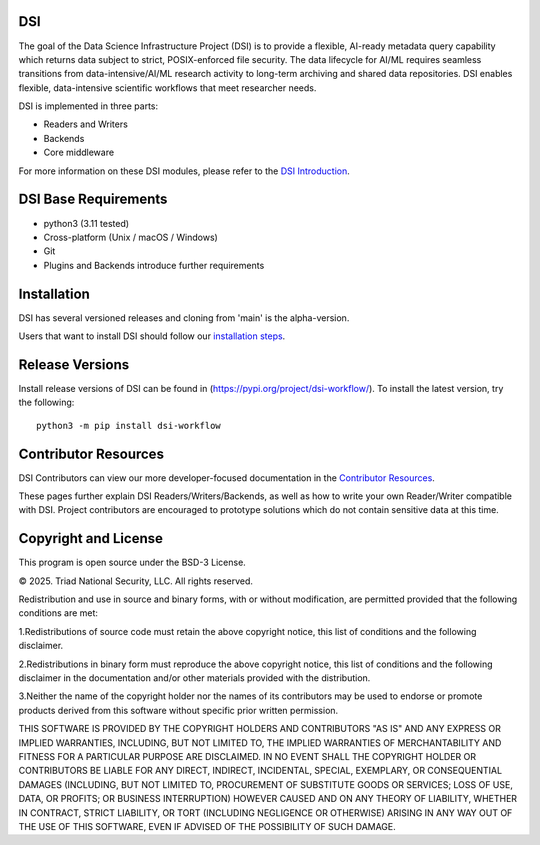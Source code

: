 =============
DSI
=============

The goal of the Data Science Infrastructure Project (DSI) is to provide a flexible, 
AI-ready metadata query capability which returns data subject to strict, POSIX-enforced file security. 
The data lifecycle for AI/ML requires seamless transitions from data-intensive/AI/ML research activity to long-term archiving and shared data repositories. 
DSI enables flexible, data-intensive scientific workflows that meet researcher needs.

DSI is implemented in three parts:

* Readers and Writers
* Backends 
* Core middleware

For more information on these DSI modules, please refer to the `DSI Introduction <https://lanl.github.io/dsi/intro-users.html>`_.

========================
DSI Base Requirements
========================
* python3 (3.11 tested)
* Cross-platform (Unix / macOS / Windows)
* Git
* Plugins and Backends introduce further requirements

===============
Installation
===============

DSI has several versioned releases and cloning from 'main' is the alpha-version. 

.. Prior to installing DSI, users that want to use Miniconda3 for managing virtual environments should::

.. 	. ~/miniconda3/bin/activate
.. 	conda create -n dsi python=3.11
.. 	conda activate dsi
Users that want to install DSI should follow our `installation steps <https://lanl.github.io/dsi/installation.html>`_.
	
=====================
Release Versions
=====================

Install release versions of DSI can be found in (https://pypi.org/project/dsi-workflow/). To install the latest version, try the following::

	python3 -m pip install dsi-workflow

=====================
Contributor Resources
=====================
DSI Contributors can view our more developer-focused documentation in the `Contributor Resources <https://lanl.github.io/dsi/contributors.html>`_.

These pages further explain DSI Readers/Writers/Backends, as well as how to write your own Reader/Writer compatible with DSI.
Project contributors are encouraged to prototype solutions which do not contain sensitive data at this time. 

=====================
Copyright and License
=====================

This program is open source under the BSD-3 License.

© 2025. Triad National Security, LLC. All rights reserved.

Redistribution and use in source and binary forms, with or without modification, are permitted
provided that the following conditions are met:

1.Redistributions of source code must retain the above copyright notice, this list of conditions and
the following disclaimer.
 
2.Redistributions in binary form must reproduce the above copyright notice, this list of conditions
and the following disclaimer in the documentation and/or other materials provided with the
distribution.
 
3.Neither the name of the copyright holder nor the names of its contributors may be used to endorse
or promote products derived from this software without specific prior written permission.

THIS SOFTWARE IS PROVIDED BY THE COPYRIGHT HOLDERS AND CONTRIBUTORS "AS
IS" AND ANY EXPRESS OR IMPLIED WARRANTIES, INCLUDING, BUT NOT LIMITED TO, THE
IMPLIED WARRANTIES OF MERCHANTABILITY AND FITNESS FOR A PARTICULAR
PURPOSE ARE DISCLAIMED. IN NO EVENT SHALL THE COPYRIGHT HOLDER OR
CONTRIBUTORS BE LIABLE FOR ANY DIRECT, INDIRECT, INCIDENTAL, SPECIAL,
EXEMPLARY, OR CONSEQUENTIAL DAMAGES (INCLUDING, BUT NOT LIMITED TO,
PROCUREMENT OF SUBSTITUTE GOODS OR SERVICES; LOSS OF USE, DATA, OR PROFITS;
OR BUSINESS INTERRUPTION) HOWEVER CAUSED AND ON ANY THEORY OF LIABILITY,
WHETHER IN CONTRACT, STRICT LIABILITY, OR TORT (INCLUDING NEGLIGENCE OR
OTHERWISE) ARISING IN ANY WAY OUT OF THE USE OF THIS SOFTWARE, EVEN IF
ADVISED OF THE POSSIBILITY OF SUCH DAMAGE.
